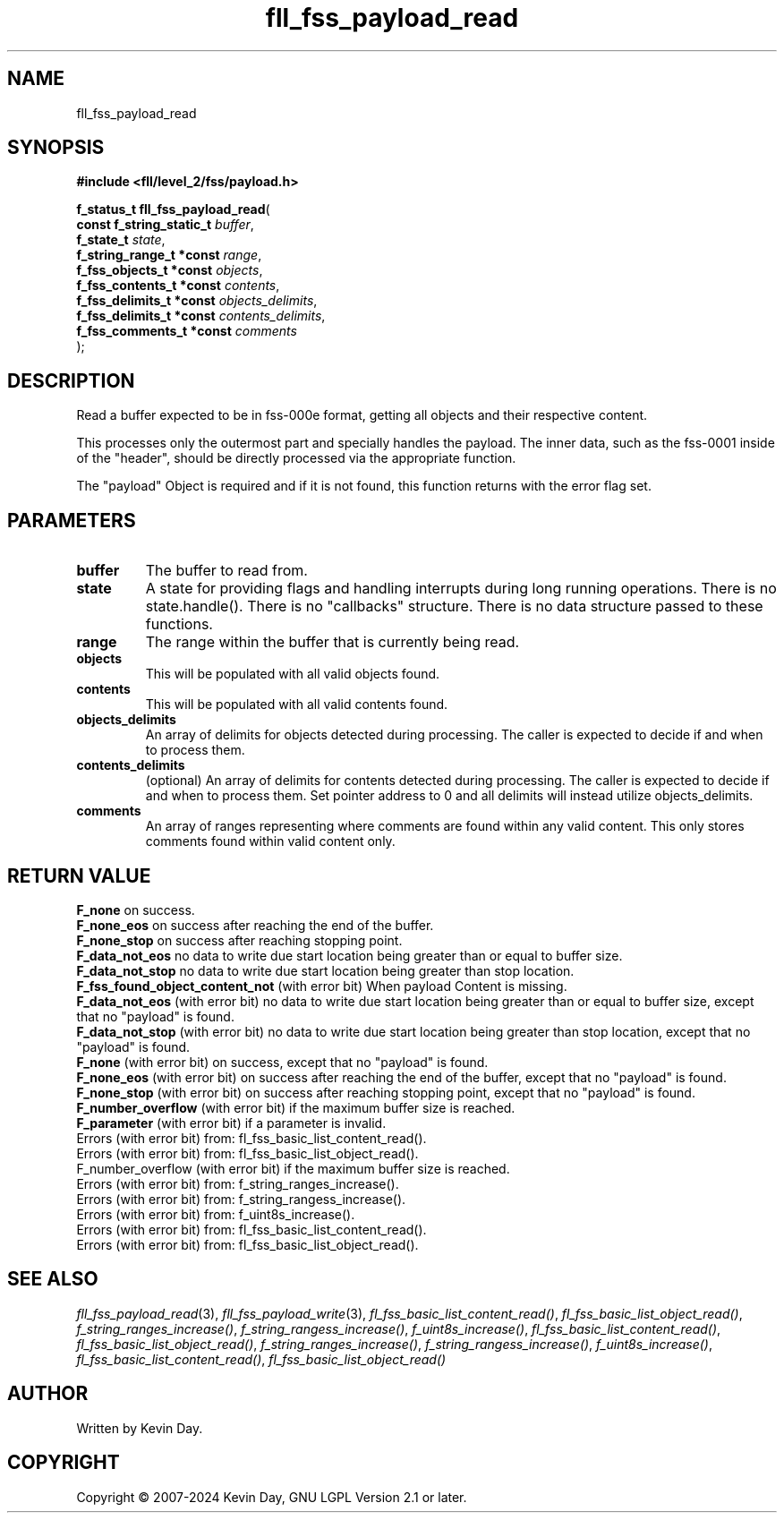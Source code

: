 .TH fll_fss_payload_read "3" "February 2024" "FLL - Featureless Linux Library 0.6.9" "Library Functions"
.SH "NAME"
fll_fss_payload_read
.SH SYNOPSIS
.nf
.B #include <fll/level_2/fss/payload.h>
.sp
\fBf_status_t fll_fss_payload_read\fP(
    \fBconst f_string_static_t \fP\fIbuffer\fP,
    \fBf_state_t               \fP\fIstate\fP,
    \fBf_string_range_t *const \fP\fIrange\fP,
    \fBf_fss_objects_t *const  \fP\fIobjects\fP,
    \fBf_fss_contents_t *const \fP\fIcontents\fP,
    \fBf_fss_delimits_t *const \fP\fIobjects_delimits\fP,
    \fBf_fss_delimits_t *const \fP\fIcontents_delimits\fP,
    \fBf_fss_comments_t *const \fP\fIcomments\fP
);
.fi
.SH DESCRIPTION
.PP
Read a buffer expected to be in fss-000e format, getting all objects and their respective content.
.PP
This processes only the outermost part and specially handles the payload. The inner data, such as the fss-0001 inside of the "header", should be directly processed via the appropriate function.
.PP
The "payload" Object is required and if it is not found, this function returns with the error flag set.
.SH PARAMETERS
.TP
.B buffer
The buffer to read from.

.TP
.B state
A state for providing flags and handling interrupts during long running operations. There is no state.handle(). There is no "callbacks" structure. There is no data structure passed to these functions.

.TP
.B range
The range within the buffer that is currently being read.

.TP
.B objects
This will be populated with all valid objects found.

.TP
.B contents
This will be populated with all valid contents found.

.TP
.B objects_delimits
An array of delimits for objects detected during processing. The caller is expected to decide if and when to process them.

.TP
.B contents_delimits
(optional) An array of delimits for contents detected during processing. The caller is expected to decide if and when to process them. Set pointer address to 0 and all delimits will instead utilize objects_delimits.

.TP
.B comments
An array of ranges representing where comments are found within any valid content. This only stores comments found within valid content only.

.SH RETURN VALUE
.PP
\fBF_none\fP on success.
.br
\fBF_none_eos\fP on success after reaching the end of the buffer.
.br
\fBF_none_stop\fP on success after reaching stopping point.
.br
\fBF_data_not_eos\fP no data to write due start location being greater than or equal to buffer size.
.br
\fBF_data_not_stop\fP no data to write due start location being greater than stop location.
.br
\fBF_fss_found_object_content_not\fP (with error bit) When payload Content is missing.
.br
\fBF_data_not_eos\fP (with error bit) no data to write due start location being greater than or equal to buffer size, except that no "payload" is found.
.br
\fBF_data_not_stop\fP (with error bit) no data to write due start location being greater than stop location, except that no "payload" is found.
.br
\fBF_none\fP (with error bit) on success, except that no "payload" is found.
.br
\fBF_none_eos\fP (with error bit) on success after reaching the end of the buffer, except that no "payload" is found.
.br
\fBF_none_stop\fP (with error bit) on success after reaching stopping point, except that no "payload" is found.
.br
\fBF_number_overflow\fP (with error bit) if the maximum buffer size is reached.
.br
\fBF_parameter\fP (with error bit) if a parameter is invalid.
.br
Errors (with error bit) from: fl_fss_basic_list_content_read().
.br
Errors (with error bit) from: fl_fss_basic_list_object_read().
.br
F_number_overflow (with error bit) if the maximum buffer size is reached.
.br
Errors (with error bit) from: f_string_ranges_increase().
.br
Errors (with error bit) from: f_string_rangess_increase().
.br
Errors (with error bit) from: f_uint8s_increase().
.br
Errors (with error bit) from: fl_fss_basic_list_content_read().
.br
Errors (with error bit) from: fl_fss_basic_list_object_read().
.SH SEE ALSO
.PP
.nh
.ad l
\fIfll_fss_payload_read\fP(3), \fIfll_fss_payload_write\fP(3), \fIfl_fss_basic_list_content_read()\fP, \fIfl_fss_basic_list_object_read()\fP, \fIf_string_ranges_increase()\fP, \fIf_string_rangess_increase()\fP, \fIf_uint8s_increase()\fP, \fIfl_fss_basic_list_content_read()\fP, \fIfl_fss_basic_list_object_read()\fP, \fIf_string_ranges_increase()\fP, \fIf_string_rangess_increase()\fP, \fIf_uint8s_increase()\fP, \fIfl_fss_basic_list_content_read()\fP, \fIfl_fss_basic_list_object_read()\fP
.ad
.hy
.SH AUTHOR
Written by Kevin Day.
.SH COPYRIGHT
.PP
Copyright \(co 2007-2024 Kevin Day, GNU LGPL Version 2.1 or later.
